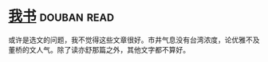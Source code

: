 * [[https://book.douban.com/subject/5343679/][我书]]    :douban:read:
或许是选文的问题，我不觉得这些文章很好。市井气息没有台湾浓度，论优雅不及董桥的文人气。除了读亦舒那篇之外，其他文字都不算好。
